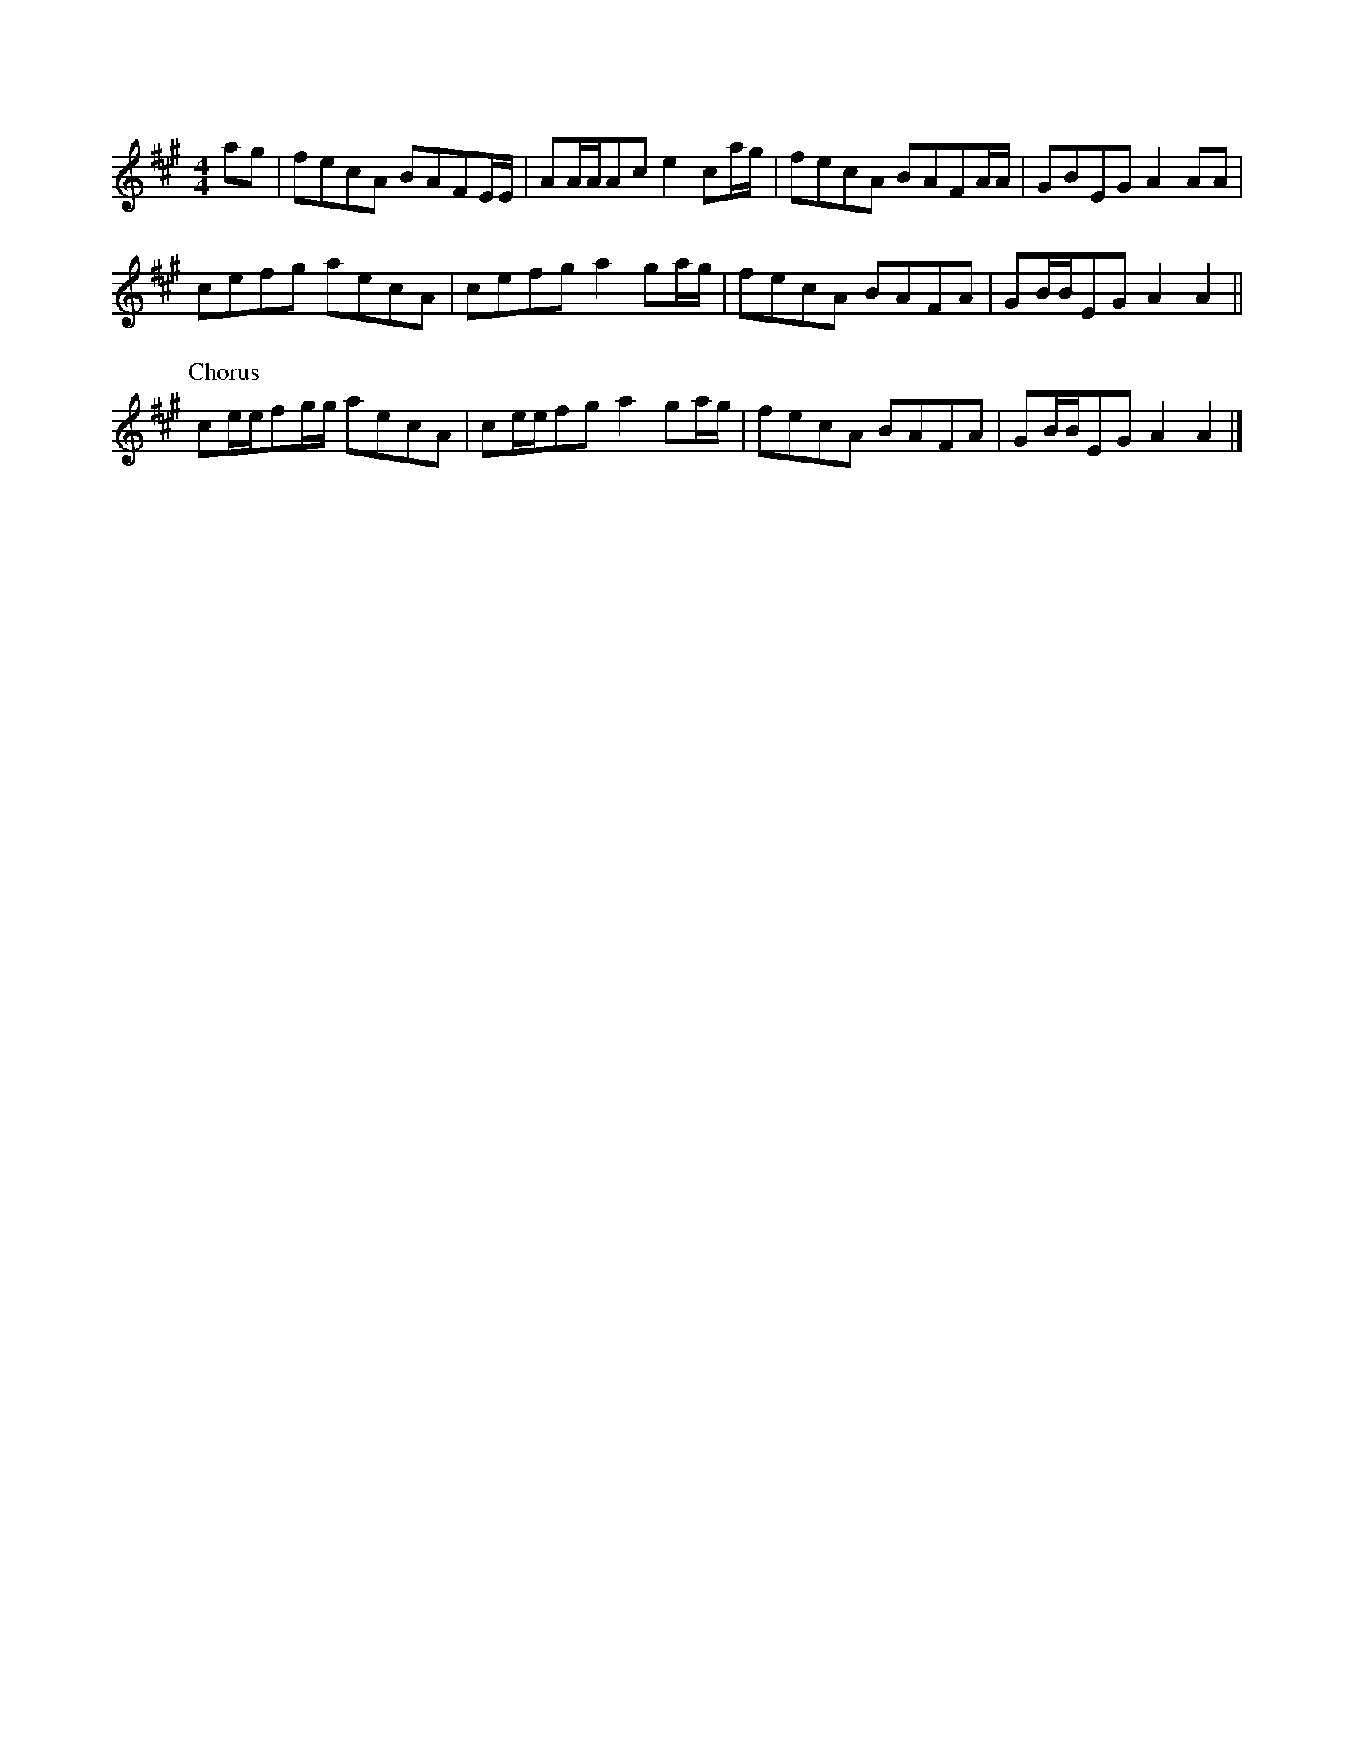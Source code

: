 X: 143
T: 
M:4/4
R:reel
L:1/8
Z:added by Alf 
K:A
ag|fecA BAFE/2E/2|AA/2A/2Ac e2ca/2g/2|fecA BAFA/2A/2|GBEG A2AA|
cefg aecA|cefg a2ga/2g/2|fecA BAFA|GB/2B/2EG A2A2||
P:Chorus
ce/2e/2fg/2g/2 aecA|ce/2e/2fg a2ga/2g/2|fecA BAFA|GB/2B/2EG A2A2|]
